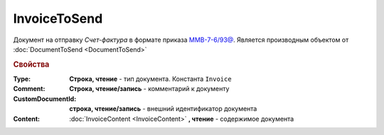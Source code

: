 ﻿InvoiceToSend
=============

Документ на отправку *Счет-фактура* в формате приказа `ММВ-7-6/93@ <https://normativ.kontur.ru/document?moduleId=1&documentId=249567>`_.
Является производным объектом от :doc:`DocumentToSend <DocumentToSend>`

.. versionadded:: 5.5.0

.. deprecated:: 5.27.0
  Используйте :doc:`CustomDocumentToSend`


.. rubric:: Свойства

:Type:
  **Строка, чтение** - тип документа. Константа ``Invoice``

:Comment:
  **Строка, чтение/запись** - комментарий к документу

:CustomDocumentId:
  **строка, чтение/запись** - внешний идентификатор документа

:Content:
  :doc:`InvoiceContent <InvoiceContent>` **, чтение** - содержимое документа
